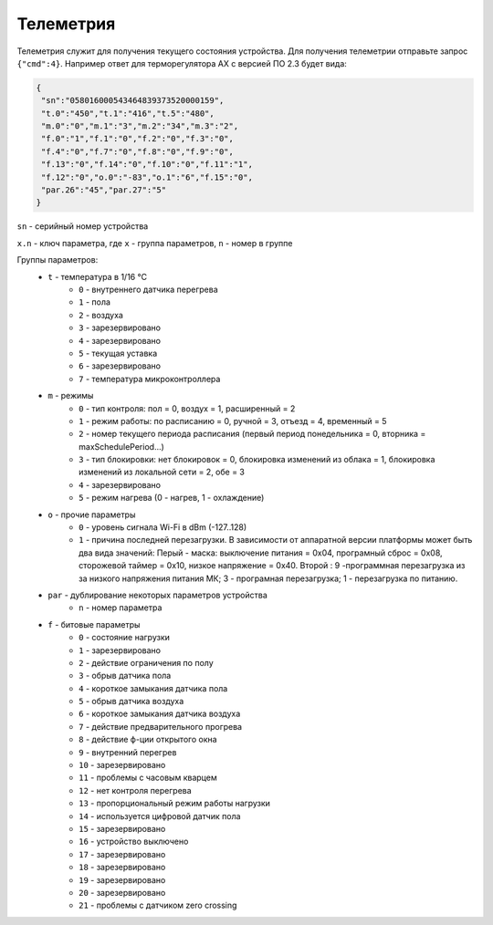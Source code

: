 Телеметрия
~~~~~~~~~~

Телеметрия служит для получения текущего состояния устройства.
Для получения телеметрии отправьте запрос ``{"cmd":4}``. Например ответ для терморегулятора AX с версией ПО 2.3 будет вида:

.. code-block:: json 

     {
      "sn":"058016000543464839373520000159",
      "t.0":"450","t.1":"416","t.5":"480",
      "m.0":"0","m.1":"3","m.2":"34","m.3":"2",
      "f.0":"1","f.1":"0","f.2":"0","f.3":"0",
      "f.4":"0","f.7":"0","f.8":"0","f.9":"0",
      "f.13":"0","f.14":"0","f.10":"0","f.11":"1",
      "f.12":"0","o.0":"-83","o.1":"6","f.15":"0",
      "par.26":"45","par.27":"5"
     }

``sn`` - серийный номер устройства

``x.n`` - ключ параметра, где ``x`` - группа параметров, ``n`` - номер в группе

Группы параметров:
	* ``t`` - температура в 1/16 °C
		* ``0`` - внутреннего датчика перегрева
		* ``1`` - пола
		* ``2`` - воздуха
		* ``3`` - зарезервировано
		* ``4`` - зарезервировано
		* ``5`` - текущая уставка 
		* ``6`` - зарезервировано
		* ``7`` - температура микроконтроллера
	* ``m`` - режимы
		* ``0`` - тип контроля: пол = 0, воздух = 1, расширенный = 2
		* ``1`` - режим работы: по расписанию = 0, ручной = 3, отъезд = 4, временный = 5           
		* ``2`` - номер текущего периода расписания (первый период понедельника = 0, вторника = maxSchedulePeriod...)
		* ``3`` - тип блокировки: нет блокировок = 0, блокировка изменений из облака = 1, блокировка изменений из локальной сети = 2, обе = 3
		* ``4`` - зарезервировано
		* ``5`` - режим нагрева (0 - нагрев, 1 - охлаждение)
	* ``o`` - прочие параметры
		* ``0`` - уровень сигнала Wi-Fi в dBm (-127..128)
		* ``1`` - причина последней перезагрузки. В зависимости от аппаратной версии платформы может быть два вида значений: Перый - маска: выключение питания = 0x04, програмный сброс = 0x08, сторожевой таймер = 0x10, низкое напряжение = 0x40. Второй : 9 -программная перезагрузка из за низкого напряжения питания МК; 3 - програмная перезагрузка; 1 - перезагрузка по питанию.								
	* ``par`` - дублирование некоторых параметров устройства
		* ``n`` - номер параметра	
	* ``f`` - битовые параметры
		* ``0`` - состояние нагрузки
		* ``1`` - зарезервировано
		* ``2`` - действие ограничения по полу
		* ``3`` - обрыв датчика пола
		* ``4`` - короткое замыкания датчика пола
		* ``5`` - обрыв датчика воздуха
		* ``6`` - короткое замыкания датчика воздуха
		* ``7`` - действие предварительного прогрева
		* ``8`` - действие ф-ции открытого окна
		* ``9`` - внутренний перегрев
		* ``10`` - зарезервировано
		* ``11`` - проблемы с часовым кварцем
		* ``12`` - нет контроля перегрева
		* ``13`` - пропорциональный режим работы нагрузки
		* ``14`` - используется цифровой датчик пола
		* ``15`` - зарезервировано
		* ``16`` - устройство выключено
		* ``17`` - зарезервировано
		* ``18`` - зарезервировано
		* ``19`` - зарезервировано
		* ``20`` - зарезервировано
		* ``21`` - проблемы с датчиком zero crossing
		
		
